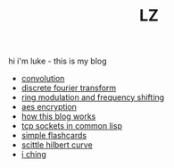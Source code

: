 #+title: LZ
#+OPTIONS: toc:nil


hi i'm luke - this is my blog

- [[./convolution.org][convolution]]
- [[file:dft.org][discrete fourier transform]]
- [[file:ring-modulation.org][ring modulation and frequency shifting]]
- [[file:aes-encryption.org][aes encryption]]
- [[file:how-this-blog-works.org][how this blog works]] 
- [[file:networking-in-lisp.org][tcp sockets in common lisp]]
- [[https://larzeitlin.github.io/simple-flashcards][simple flashcards]]
- [[file:scittle-hilbert-curve.org][scittle hilbert curve]]
- [[file:i-ching.org][i ching]]
